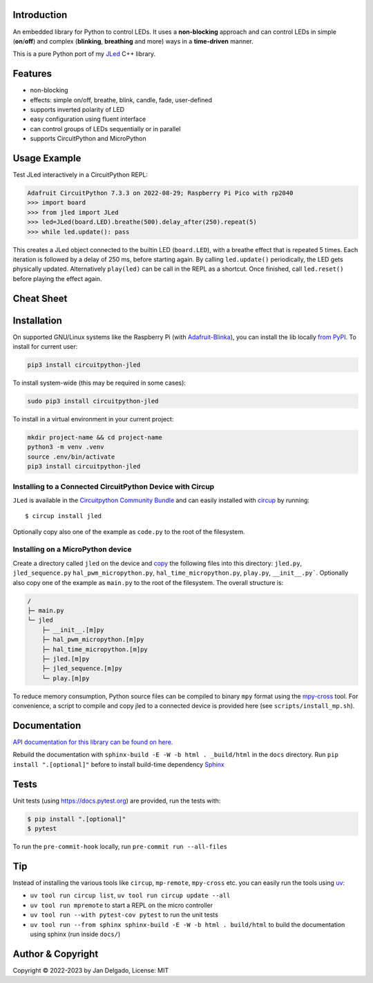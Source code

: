 Introduction
============

.. image:: https://github.com/jandelgado/jled-circuitpython/workflows/Build%20CI/badge.svg
    :target: https://github.com/jandelgado/jled-circuitpython/actions
    :alt: Build Status

.. image:: https://img.shields.io/badge/code%20style-black-000000.svg
    :target: https://github.com/psf/black
    :alt: Code Style: Black

.. image:: https://img.shields.io/badge/-API%20documentation-brightgreen
    :target: https://jandelgado.github.io/jled-circuitpython
    :alt: API Documentation

An embedded library for Python to control LEDs. It uses a **non-blocking**
approach and can control LEDs in simple (**on**/**off**) and complex
(**blinking**, **breathing** and more) ways in a **time-driven** manner.

This is a pure Python port of my `JLed <https://github.com/jandelgado/jled>`_
C++ library.

.. image:: https://cdn.jsdelivr.net/gh/jandelgado/jled-circuitpython@1.0.5/.images/jled.gif
    :alt: JLed in action

Features
========

- non-blocking
- effects: simple on/off, breathe, blink, candle, fade, user-defined
- supports inverted  polarity of LED
- easy configuration using fluent interface
- can control groups of LEDs sequentially or in parallel
- supports CircuitPython and MicroPython

Usage Example
=============

Test JLed interactively in a CircuitPython REPL:

.. code-block::

  Adafruit CircuitPython 7.3.3 on 2022-08-29; Raspberry Pi Pico with rp2040
  >>> import board
  >>> from jled import JLed
  >>> led=JLed(board.LED).breathe(500).delay_after(250).repeat(5)
  >>> while led.update(): pass

This creates a JLed object connected to the builtin LED (``board.LED``), with a
breathe effect that is repeated 5 times.  Each iteration is followed by a delay
of 250 ms, before starting again.  By calling ``led.update()`` periodically,
the LED gets physically updated. Alternatively ``play(led)`` can be call in the
REPL as a shortcut.  Once finished, call ``led.reset()`` before playing the
effect again.

Cheat Sheet
===========

.. image:: https://cdn.jsdelivr.net/gh/jandelgado/jled-circuitpython@1.0.5/.images/jled_cheat_sheet.jpg

Installation
=============

On supported GNU/Linux systems like the Raspberry Pi (with `Adafruit-Blinka
<https://pypi.org/project/Adafruit-Blinka/>`_), you can install the lib
locally `from PyPI <https://pypi.org/project/circuitpython-jled/>`_.  To
install for current user:

.. code-block:: shell

    pip3 install circuitpython-jled

To install system-wide (this may be required in some cases):

.. code-block:: shell

    sudo pip3 install circuitpython-jled

To install in a virtual environment in your current project:

.. code-block:: shell

    mkdir project-name && cd project-name
    python3 -m venv .venv
    source .env/bin/activate
    pip3 install circuitpython-jled

Installing to a Connected CircuitPython Device with Circup
----------------------------------------------------------

``JLed`` is available in the `Circuitpython Community Bundle <https://github.com/adafruit/CircuitPython_Community_Bundle>`_
and can easily installed with `circup <https://pypi.org/project/circup/>`_ by
running::

    $ circup install jled

Optionally copy also one of the example as ``code.py`` to the root of the filesystem.

Installing on a MicroPython device
----------------------------------

Create a directory called ``jled`` on the device and `copy
<https://pypi.org/project/mpremote/>`_ the following files into this directory:
``jled.py``, ``jled_sequence.py`` ``hal_pwm_micropython.py``,
``hal_time_micropython.py``, ``play.py``, ``__init__.py```. Optionally also copy
one of the example as ``main.py`` to the root of the filesystem.  The overall
structure is:

.. code-block::

   /
   ├─ main.py
   └─ jled
       ├─ __init__.[m]py
       ├─ hal_pwm_micropython.[m]py
       ├─ hal_time_micropython.[m]py
       ├─ jled.[m]py
       ├─ jled_sequence.[m]py
       └─ play.[m]py

To reduce memory consumption, Python source files can be compiled to binary
``mpy`` format using the `mpy-cross <https://pypi.org/project/mpy-cross/>`_
tool. For convenience, a script to compile and copy jled to a connected device
is provided here (see ``scripts/install_mp.sh``).

Documentation
=============

`API documentation for this library can be found on here
<https://jandelgado.github.io/jled-circuitpython/>`_.

Rebuild the documentation with ``sphinx-build -E -W -b html . _build/html``
in the ``docs`` directory. Run ``pip install ".[optional]"`` before to install
build-time dependency `Sphinx <https://www.sphinx-doc.org/>`_

Tests
=====

Unit tests (using https://docs.pytest.org) are provided, run the tests with:

.. code-block::

   $ pip install ".[optional]"
   $ pytest

To run the ``pre-commit-hook`` locally, run ``pre-commit run --all-files``

Tip
===

Instead of installing the various tools like ``circup``, ``mp-remote``,
``mpy-cross`` etc. you can easily run the tools using `uv <https://docs.astral.sh/uv/>`_:

- ``uv tool run circup list``, ``uv tool run circup update --all``
- ``uv tool run mpremote`` to start a REPL on the micro controller
- ``uv tool run --with pytest-cov pytest`` to run the unit tests
- ``uv tool run --from sphinx sphinx-build -E -W -b html . build/html`` to build
  the documentation using sphinx (run inside ``docs/``)


Author & Copyright
==================

Copyright © 2022-2023 by Jan Delgado, License: MIT
